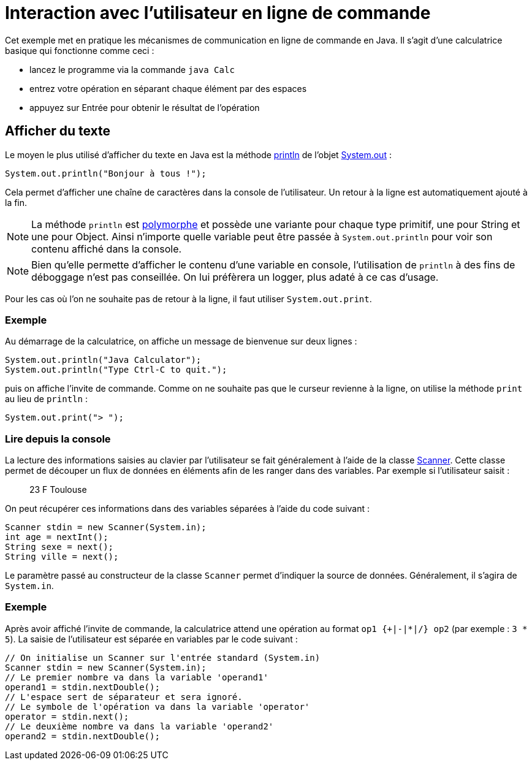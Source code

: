 = Interaction avec l'utilisateur en ligne de commande

Cet exemple met en pratique les mécanismes de communication en ligne de commande en Java. Il s'agit d'une calculatrice basique qui fonctionne comme ceci :

- lancez le programme via la commande `java Calc`
- entrez votre opération en séparant chaque élément par des espaces
- appuyez sur Entrée pour obtenir le résultat de l'opération

== Afficher du texte

Le moyen le plus utilisé d'afficher du texte en Java est la méthode https://docs.oracle.com/javase/7/docs/api/java/io/PrintStream.html#println(java.lang.String)[println] de l'objet https://docs.oracle.com/javase/7/docs/api/java/lang/System.html#out[System.out] :

[source, java]
----
System.out.println("Bonjour à tous !");
----

Cela permet d'afficher une chaîne de caractères dans la console de l'utilisateur. Un retour à la ligne est automatiquement ajouté à la fin.

NOTE: La méthode `println` est https://fr.wikipedia.org/wiki/Surcharge_(programmation_informatique)[polymorphe] et possède une variante pour chaque type primitif, une pour String et une pour Object. Ainsi n'importe quelle variable peut être passée à `System.out.println` pour voir son contenu affiché dans la console.

NOTE: Bien qu'elle permette d'afficher le contenu d'une variable en console, l'utilisation de `println` à des fins de déboggage n'est pas conseillée. On lui préfèrera un logger, plus adaté à ce cas d'usage.

Pour les cas où l'on ne souhaite pas de retour à la ligne, il faut utiliser `System.out.print`.

=== Exemple
Au démarrage de la calculatrice, on affiche un message de bienvenue sur deux lignes :

[source, java]
----
System.out.println("Java Calculator");
System.out.println("Type Ctrl-C to quit.");
----

puis on affiche l'invite de commande. Comme on ne souhaite pas que le curseur revienne à la ligne, on utilise la méthode `print` au lieu de `println` :

[source, java]
----
System.out.print("> ");
----

=== Lire depuis la console

La lecture des informations saisies au clavier par l'utilisateur se fait généralement à l'aide de la classe https://docs.oracle.com/javase/7/docs/api/java/util/Scanner.html[Scanner]. Cette classe permet de découper un flux de données en éléments afin de les ranger dans des variables. Par exemple si l'utilisateur saisit :

____
23 F Toulouse
____

On peut récupérer ces informations dans des variables séparées à l'aide du code suivant :

[source, java]
----
Scanner stdin = new Scanner(System.in);
int age = nextInt();
String sexe = next();
String ville = next();
----

Le paramètre passé au constructeur de la classe `Scanner` permet d'indiquer la source de données. Généralement, il s'agira de `System.in`.

=== Exemple
Après avoir affiché l'invite de commande, la calculatrice attend une opération au format `op1 {+|-|*|/} op2` (par exemple : `3 * 5`). La saisie de l'utilisateur est séparée en variables par le code suivant :

[source, java]
----
// On initialise un Scanner sur l'entrée standard (System.in)
Scanner stdin = new Scanner(System.in);
// Le premier nombre va dans la variable 'operand1'
operand1 = stdin.nextDouble();
// L'espace sert de séparateur et sera ignoré.
// Le symbole de l'opération va dans la variable 'operator'
operator = stdin.next();
// Le deuxième nombre va dans la variable 'operand2'
operand2 = stdin.nextDouble();
----

